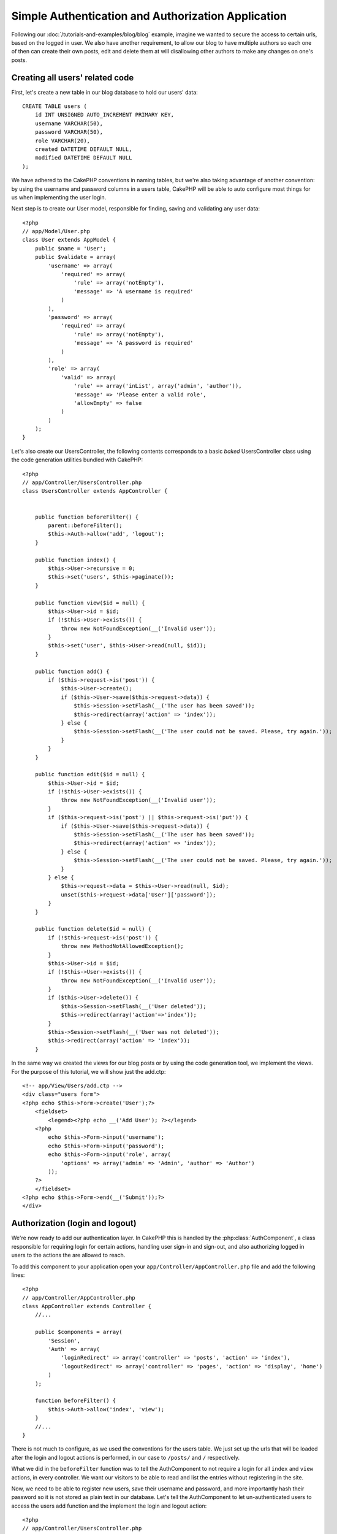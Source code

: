 Simple Authentication and Authorization Application
####################################################

Following our :doc:`/tutorials-and-examples/blog/blog` example, imagine we wanted to
secure the access to certain urls, based on the logged in
user. We also have another requirement, to allow our blog to have multiple authors
so each one of then can create their own posts, edit and delete them at will
disallowing other authors to make any changes on one's posts.

Creating all users' related code
================================

First, let's create a new table in our blog database to hold our users' data::

    CREATE TABLE users (
        id INT UNSIGNED AUTO_INCREMENT PRIMARY KEY,
        username VARCHAR(50),
        password VARCHAR(50),
        role VARCHAR(20),
        created DATETIME DEFAULT NULL,
        modified DATETIME DEFAULT NULL
    );

We have adhered to the CakePHP conventions in naming tables, but we're also
taking advantage of another convention: by using the username and password
columns in a users table, CakePHP will be able to auto configure most things for
us when implementing the user login.

Next step is to create our User model, responsible for finding, saving and
validating any user data::

    <?php
    // app/Model/User.php
    class User extends AppModel {
        public $name = 'User';
        public $validate = array(
            'username' => array(
                'required' => array(
                    'rule' => array('notEmpty'),
                    'message' => 'A username is required'
                )
            ),
            'password' => array(
                'required' => array(
                    'rule' => array('notEmpty'),
                    'message' => 'A password is required'
                )
            ),
            'role' => array(
                'valid' => array(
                    'rule' => array('inList', array('admin', 'author')),
                    'message' => 'Please enter a valid role',
                    'allowEmpty' => false
                )
            )
        );
    }

Let's also create our UsersController, the following contents corresponds to a
basic `baked` UsersController class using the code generation utilities bundled
with CakePHP::

    <?php
    // app/Controller/UsersController.php
    class UsersController extends AppController {


        public function beforeFilter() {
            parent::beforeFilter();
            $this->Auth->allow('add', 'logout');
        }

        public function index() {
            $this->User->recursive = 0;
            $this->set('users', $this->paginate());
        }

        public function view($id = null) {
            $this->User->id = $id;
            if (!$this->User->exists()) {
                throw new NotFoundException(__('Invalid user'));
            }
            $this->set('user', $this->User->read(null, $id));
        }

        public function add() {
            if ($this->request->is('post')) {
                $this->User->create();
                if ($this->User->save($this->request->data)) {
                    $this->Session->setFlash(__('The user has been saved'));
                    $this->redirect(array('action' => 'index'));
                } else {
                    $this->Session->setFlash(__('The user could not be saved. Please, try again.'));
                }
            }
        }

        public function edit($id = null) {
            $this->User->id = $id;
            if (!$this->User->exists()) {
                throw new NotFoundException(__('Invalid user'));
            }
            if ($this->request->is('post') || $this->request->is('put')) {
                if ($this->User->save($this->request->data)) {
                    $this->Session->setFlash(__('The user has been saved'));
                    $this->redirect(array('action' => 'index'));
                } else {
                    $this->Session->setFlash(__('The user could not be saved. Please, try again.'));
                }
            } else {
                $this->request->data = $this->User->read(null, $id);
                unset($this->request->data['User']['password']);
            }
        }

        public function delete($id = null) {
            if (!$this->request->is('post')) {
                throw new MethodNotAllowedException();
            }
            $this->User->id = $id;
            if (!$this->User->exists()) {
                throw new NotFoundException(__('Invalid user'));
            }
            if ($this->User->delete()) {
                $this->Session->setFlash(__('User deleted'));
                $this->redirect(array('action'=>'index'));
            }
            $this->Session->setFlash(__('User was not deleted'));
            $this->redirect(array('action' => 'index'));
        }

In the same way we created the views for our blog posts or by using the code
generation tool, we implement the views. For the purpose of this tutorial, we
will show just the add.ctp::

    <!-- app/View/Users/add.ctp -->
    <div class="users form">
    <?php echo $this->Form->create('User');?>
        <fieldset>
            <legend><?php echo __('Add User'); ?></legend>
        <?php
            echo $this->Form->input('username');
            echo $this->Form->input('password');
            echo $this->Form->input('role', array(
                'options' => array('admin' => 'Admin', 'author' => 'Author')
            ));
        ?>
        </fieldset>
    <?php echo $this->Form->end(__('Submit'));?>
    </div>

Authorization (login and logout)
================================

We're now ready to add our authentication layer. In CakePHP this is handled
by the :php:class:`AuthComponent`, a class responsible for requiring login for certain
actions, handling user sign-in and sign-out, and also authorizing logged in
users to the actions the are allowed to reach.

To add this component to your application open your ``app/Controller/AppController.php``
file and add the following lines::

    <?php
    // app/Controller/AppController.php
    class AppController extends Controller {
        //...
        
        public $components = array(
            'Session',
            'Auth' => array(
                'loginRedirect' => array('controller' => 'posts', 'action' => 'index'),
                'logoutRedirect' => array('controller' => 'pages', 'action' => 'display', 'home')
            )
        );

        function beforeFilter() {
            $this->Auth->allow('index', 'view');
        }
        //...
    }

There is not much to configure, as we used the conventions for the users table.
We just set up the urls that will be loaded after the login and logout actions is
performed, in our case to ``/posts/`` and ``/`` respectively.

What we did in the ``beforeFilter`` function was to tell the AuthComponent to not
require a login for all ``index`` and ``view`` actions, in every controller. We want
our visitors to be able to read and list the entries without registering in the
site.

Now, we need to be able to register new users, save their username and password,
and more importantly hash their password so it is not stored as plain text in
our database. Let's tell the AuthComponent to let un-authenticated users to access
the users add function and the implement the login and logout action::

    <?php
    // app/Controller/UsersController.php

    public function beforeFilter() {
        parent::beforeFilter();
        $this->Auth->allow('add'); // Letting users register themselves
    }

    public function login() {
        if ($this->Auth->login()) {
            $this->redirect($this->Auth->redirect());
        } else {
            $this->Session->setFlash(__('Invalid username or password, try again'));
        }
    }

    public function logout() {
        $this->redirect($this->Auth->logout());
    }

Password hashing is not done yet, open your ``app/Model/User.php`` model file
and add the following::

    <?php
    // app/Model/User.php
    App::uses('AuthComponent', 'Controller/Component');
    class User extends AppModel {
        
    // ...
    
    public function beforeSave() {
        if (isset($this->data[$this->alias]['password'])) {
            $this->data[$this->alias]['password'] = AuthComponent::password($this->data[$this->alias]['password']);
        }
        return true;
    }

    // ...

So, now every time a user is saved, the password is hashed using the default hashing
provided by the AuthComponent class. We're just missing a template view file for
the login function, here it is::

    <div class="users form">
    <?php echo $this->Session->flash('auth'); ?>
    <?php echo $this->Form->create('User');?>
        <fieldset>
            <legend><?php echo __('Please enter your username and password'); ?></legend>
        <?php
            echo $this->Form->input('username');
            echo $this->Form->input('password');
        ?>
        </fieldset>
    <?php echo $this->Form->end(__('Login'));?>
    </div>

You can now register a new user by accessing the ``/users/add`` url and log-in with the
newly created credentials by going to ``/users/login`` url. Also try to access
any other url that was not explicitly allowed such as ``/posts/add``, you will see
that the application automatically redirects you to the login page.

And that's it! It looks too simple to be truth. Let's go back a bit to explain what
happened. The ``beforeFilter`` function is telling the AuthComponent to not require a
login for the ``add`` action in addition to the ``index`` and ``view`` actions that were
already allowed int the AppController's ``beforeFilter`` function.

The ``login`` action calls the ``$this->Auth->login()`` function in the AuthComponent,
and it works without any further config because we are following conventions as
mentioned earlier. That is, having a User model with a username and a password
column, and use a form posted to a controller with the user data. This function
returns whether the login was successful or not, and in the case it succeeds,
then we redirect the user to the configured redirection url that we used when
adding the AuthComponent to our application.

The logout works by just accessing the ``/users/logout`` url and will redirect
the user to the configured logoutUrl formerly described. This url is the result
of the ``AuthComponent::logout()`` function on success

Authorization (who's allowed to access what)
============================================

As stated before, we are converting this blog in a multi user authoring tool,
and in order to do this, we need to modify the posts table a bit to add the
reference to the User model::

    ALTER TABLE posts ADD COLUMN user_id INT(11);

Also, a small change in the PostsController is required to store the currently
logged in user as a reference for the created post::

    <?php
    // app/Controller/PostsController.php
    public function add() {
        if ($this->request->is('post')) {
            $this->request->data['Post']['user_id'] = $this->Auth->user('id'); //Added this line
            if ($this->Post->save($this->request->data)) {
                $this->Session->setFlash('Your post has been saved.');
                $this->redirect(array('action' => 'index'));
            }
        }
    }

The ``user()`` function provided by the component returns any column from the
currently logged in user. We used this method to add the data into the request
info that is saved.

Let's secure our app to prevent some authors to edit or delete the others' posts.
Basic rules for our app are that admin users can access every url, while normal
users (the author role) can only access the permitted actions.
Open again the AppController class and add a few more options to the Auth config::

    <?php
    // app/Controller/AppController.php

    public $components = array(
        'Session',
        'Auth' => array(
            'loginRedirect' => array('controller' => 'posts', 'action' => 'index'),
            'logoutRedirect' => array('controller' => 'pages', 'action' => 'display', 'home'),
            'authorize' => array('Controller') // Added this line
        )
    );

    public function isAuthorized($user) {
        if (isset($user['role']) && $user['role'] === 'admin') {
            return true; //Admin can access every action
        }
        return false; // The rest don't
    }

We just created a very simple authorization mechanism. In this case the users
with role ``admin`` will be able to access any url in the site when logged in,
but the rest of them (i.e the role ``author``) can't do anything different from
not logged in users.

This is not exactly what we wanted, so we need to fix to supply more rules to
our ``isAuthorized()`` method. But instead of doing it in AppController, let's
delegate each controller to supply those extra rules. The rules we're going to
add to PostsController should allow authors to create posts but prevent the
edition of posts if the author does not match. Open the file ``PostsController.php``
and add the following content::

    <?php
    // app/Controller/PostsController.php

    public function isAuthorized($user) {
        if (!parent::isAuthorized($user)) {
            if ($this->action === 'add') {
                // All registered users can add posts
                return true;
            }
            if (in_array($this->action, array('edit', 'delete'))) {
                $postId = $this->request->params['pass'][0];
                return $this->Post->isOwnedBy($postId, $user['id']);
            }
        }
        return false;
    }

We're now overriding the AppController's ``isAuthorized()`` call and internally
checking if the parent class is already authorizing the user. If he isn't,
then just allow him to access the add action, and conditionally access
edit and delete. A final thing is left to be implemented, to tell whether
the user is authorized to edit the post or not, we're calling a ``isOwnedBy()``
function in the Post model. It is in general a good practice to move as much
logic as possible into models. Let's then implement the function::

    <?php
    // app/Model/Post.php

    public function isOwnedBy($post, $user) {
        return $this->field('id', array('id' => $post, 'user_id' => $user)) === $post;
    }


This concludes our simple authentication and authorization tutorial. For securing
the UsersController you can follow the same technique we did for PostsController,
you could also be more creative and code something more general in AppController based
on your own rules.

Should you need more control, we suggest you reading the complete Auth guide in the
:doc:`/core-libraries/components/authentication` section where you will find more
about configuring the component, creating custom Authorization classes, and much more.

Suggested Follow-up Reading
---------------------------

1. :doc:`/console-and-shells/code-generation-with-bake` Generating basic CRUD code
2. :doc:`/core-libraries/components/authentication`: User registration and login


.. meta::
    :title lang=en: Simple Authentication and Authorization Application
    :keywords lang=en: auto increment,authorization application,model user,array,conventions,authentication,urls,cakephp,delete,doc,columns